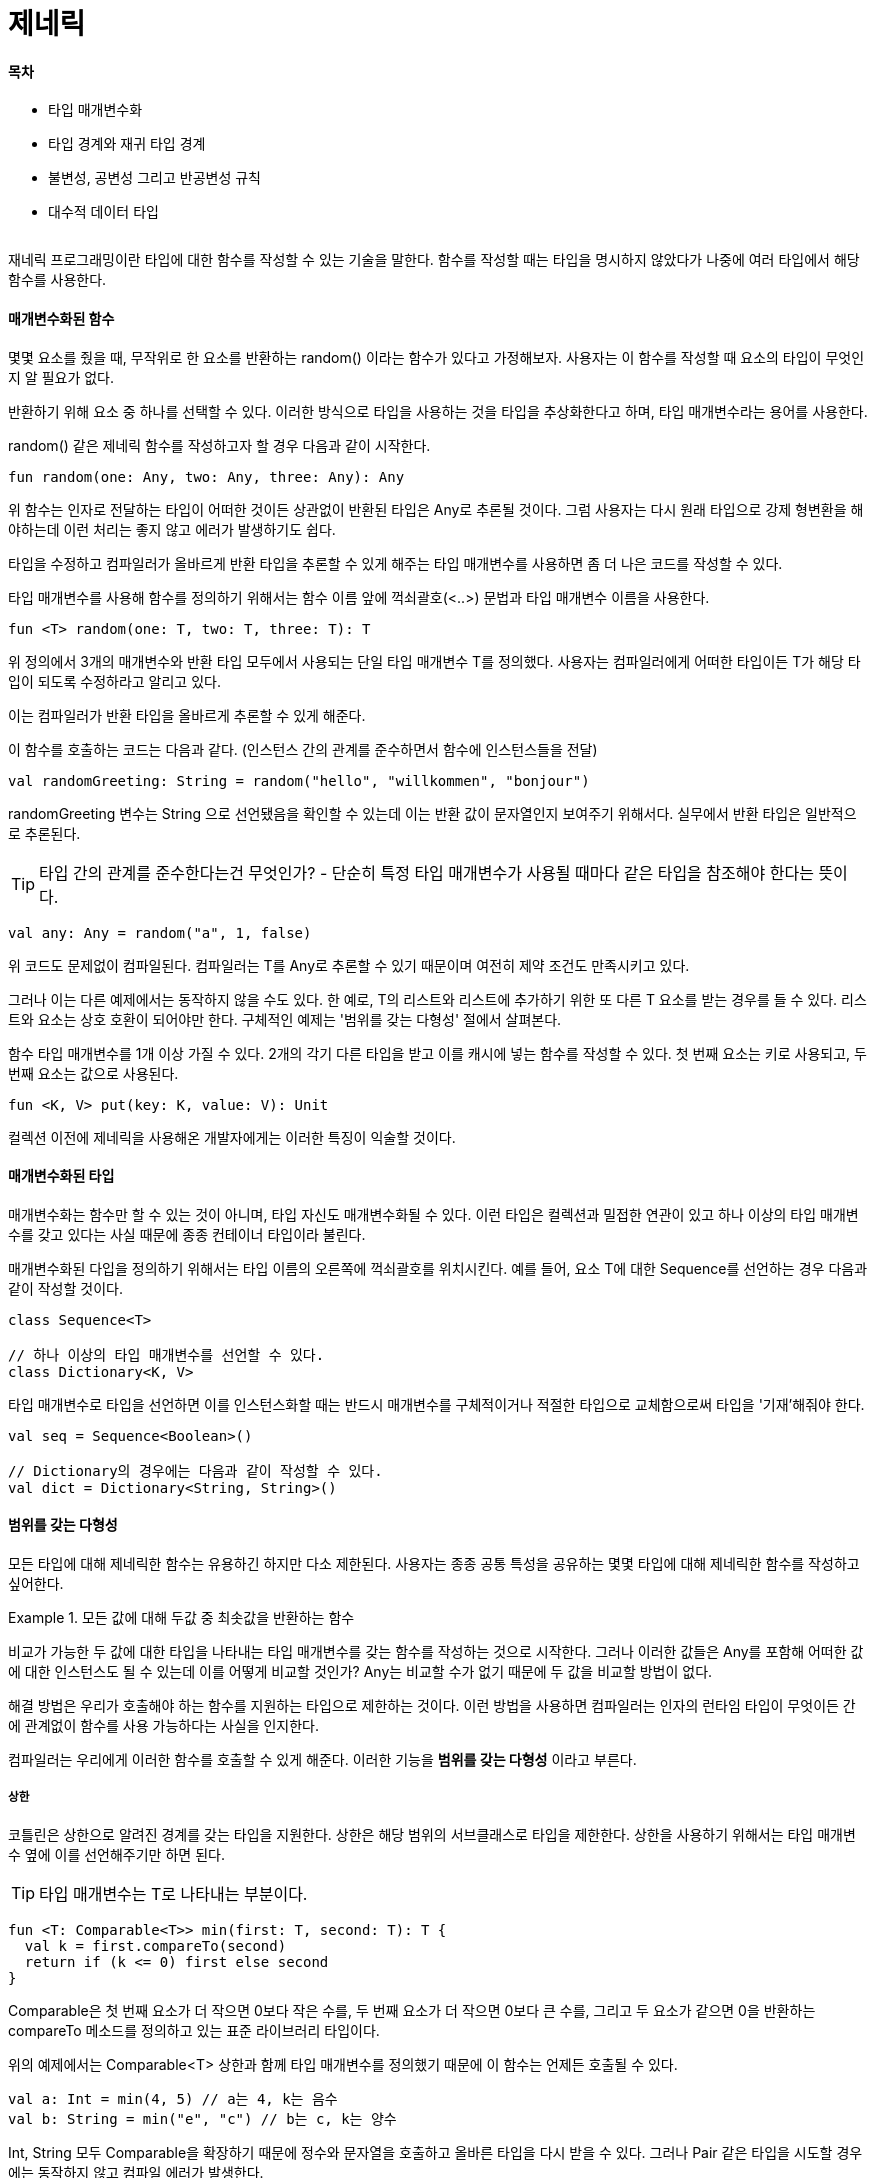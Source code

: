 = 제네릭

:icons: font
:Author: Byeongsoon Jang
:Email: byeongsoon@wisoft.io
:Date: 2018.05.23
:Revision: 1.0

==== 목차

- 타입 매개변수화
- 타입 경계와 재귀 타입 경계
- 불변성, 공변성 그리고 반공변성 규칙
- 대수적 데이터 타입

|===
|===

재네릭 프로그래밍이란 타입에 대한 함수를 작성할 수 있는 기술을 말한다.
함수를 작성할 때는 타입을 명시하지 않았다가 나중에 여러 타입에서 해당 함수를 사용한다.

==== 매개변수화된 함수

몇몇 요소를 줬을 때, 무작위로 한 요소를 반환하는 random() 이라는 함수가 있다고 가정해보자.
사용자는 이 함수를 작성할 때 요소의 타입이 무엇인지 알 필요가 없다.

반환하기 위해 요소 중 하나를 선택할 수 있다. 이러한 방식으로 타입을 사용하는 것을 타입을 추상화한다고 하며,
타입 매개변수라는 용어를 사용한다.

random() 같은 제네릭 함수를 작성하고자 할 경우 다음과 같이 시작한다.

[source, java]
----
fun random(one: Any, two: Any, three: Any): Any
----

위 함수는 인자로 전달하는 타입이 어떠한 것이든 상관없이 반환된 타입은 Any로 추론될 것이다.
그럼 사용자는 다시 원래 타입으로 강제 형변환을 해야하는데 이런 처리는 좋지 않고 에러가 발생하기도 쉽다.

타입을 수정하고 컴파일러가 올바르게 반환 타입을 추론할 수 있게 해주는 타입 매개변수를 사용하면 좀 더 나은 코드를 작성할 수 있다.

타입 매개변수를 사용해 함수를 정의하기 위해서는 함수 이름 앞에 꺽쇠괄호(<..>) 문법과 타입 매개변수 이름을 사용한다.

[source, java]
----
fun <T> random(one: T, two: T, three: T): T
----

위 정의에서 3개의 매개변수와 반환 타입 모두에서 사용되는 단일 타입 매개변수 T를 정의했다.
사용자는 컴파일러에게 어떠한 타입이든 T가 해당 타입이 되도록 수정하라고 알리고 있다.

이는 컴파일러가 반환 타입을 올바르게 추론할 수 있게 해준다.

이 함수를 호출하는 코드는 다음과 같다.
(인스턴스 간의 관계를 준수하면서 함수에 인스턴스들을 전달)

[source, java]
----
val randomGreeting: String = random("hello", "willkommen", "bonjour")
----

randomGreeting 변수는 String 으로 선언됐음을 확인할 수 있는데 이는 반환 값이 문자열인지 보여주기 위해서다.
실무에서 반환 타입은 일반적으로 추론된다.

[TIP]
====
타입 간의 관계를 준수한다는건 무엇인가?
- 단순히 특정 타입 매개변수가 사용될 때마다 같은 타입을 참조해야 한다는 뜻이다.
====

[source, java]
----
val any: Any = random("a", 1, false)
----

위 코드도 문제없이 컴파일된다.
컴파일러는 T를 Any로 추론할 수 있기 때문이며 여전히 제약 조건도 만족시키고 있다.

그러나 이는 다른 예제에서는 동작하지 않을 수도 있다.
한 예로, T의 리스트와 리스트에 추가하기 위한 또 다른 T 요소를 받는 경우를 들 수 있다.
리스트와 요소는 상호 호환이 되어야만 한다.
구체적인 예제는 '범위를 갖는 다형성' 절에서 살펴본다.

함수 타입 매개변수를 1개 이상 가질 수 있다.
2개의 각기 다른 타입을 받고 이를 캐시에 넣는 함수를 작성할 수 있다.
첫 번째 요소는 키로 사용되고, 두 번째 요소는 값으로 사용된다.

[source, java]
----
fun <K, V> put(key: K, value: V): Unit
----

컬렉션 이전에 제네릭을 사용해온 개발자에게는 이러한 특징이 익술할 것이다.

==== 매개변수화된 타입

매개변수화는 함수만 할 수 있는 것이 아니며, 타입 자신도 매개변수화될 수 있다.
이런 타입은 컬렉션과 밀접한 연관이 있고 하나 이상의 타입 매개변수를 갖고 있다는 사실 때문에 종종 컨테이너 타입이라 불린다.

매개변수화된 다입을 정의하기 위해서는 타입 이름의 오른쪽에 꺽쇠괄호를 위치시킨다.
예를 들어, 요소 T에 대한 Sequence를 선언하는 경우 다음과 같이 작성할 것이다.

[source, Kotlin]
----
class Sequence<T>

// 하나 이상의 타입 매개변수를 선언할 수 있다.
class Dictionary<K, V>
----

타입 매개변수로 타입을 선언하면 이를 인스턴스화할 때는 반드시 매개변수를 구체적이거나 적절한 타입으로 교체함으로써 타입을 '기재'해줘야 한다.

[source, java]
----
val seq = Sequence<Boolean>()

// Dictionary의 경우에는 다음과 같이 작성할 수 있다.
val dict = Dictionary<String, String>()
----

==== 범위를 갖는 다형성

모든 타입에 대해 제네릭한 함수는 유용하긴 하지만 다소 제한된다.
사용자는 종종 공통 특성을 공유하는 몇몇 타입에 대해 제네릭한 함수를 작성하고 싶어한다.

.모든 값에 대해 두값 중 최솟값을 반환하는 함수
====
비교가 가능한 두 값에 대한 타입을 나타내는 타입 매개변수를 갖는 함수를 작성하는 것으로 시작한다.
그러나 이러한 값들은 Any를 포함해 어떠한 값에 대한 인스턴스도 될 수 있는데 이를 어떻게 비교할 것인가?
Any는 비교할 수가 없기 때문에 두 값을 비교할 방법이 없다.

해결 방법은 우리가 호출해야 하는 함수를 지원하는 타입으로 제한하는 것이다.
이런 방법을 사용하면 컴파일러는 인자의 런타임 타입이 무엇이든 간에 관계없이 함수를 사용 가능하다는 사실을 인지한다.

컴파일러는 우리에게 이러한 함수를 호출할 수 있게 해준다.
이러한 기능을 *범위를 갖는 다형성* 이라고 부른다.
====

===== 상한

코틀린은 상한으로 알려진 경계를 갖는 타입을 지원한다.
상한은 해당 범위의 서브클래스로 타입을 제한한다.
상한을 사용하기 위해서는 타입 매개변수 옆에 이를 선언해주기만 하면 된다.

[TIP]
====
타입 매개변수는 T로 나타내는 부분이다.
====

[source, java]
----
fun <T: Comparable<T>> min(first: T, second: T): T {
  val k = first.compareTo(second)
  return if (k <= 0) first else second
}
----

Comparable은 첫 번째 요소가 더 작으면 0보다 작은 수를,
두 번째 요소가 더 작으면 0보다 큰 수를,
그리고 두 요소가 같으면 0을 반환하는 compareTo 메소드를 정의하고 있는 표준 라이브러리 타입이다.

위의 예제에서는 Comparable<T> 상한과 함께 타입 매개변수를 정의했기 때문에 이 함수는 언제든 호출될 수 있다.

[source, java]
----
val a: Int = min(4, 5) // a는 4, k는 음수
val b: String = min("e", "c") // b는 c, k는 양수
----

Int, String 모두 Comparable을 확장하기 때문에 정수와 문자열을 호출하고 올바른 타입을 다시 받을 수 있다.
그러나 Pair 같은 타입을 시도할 경우에는 동작하지 않고 컴파일 에러가 발생한다.

다음 코드는 컴파일에 실패할 것이다.

[source, java]
----
val a = minSerializable(Year(1969), Year(2001))
----

==== 타입 변형

타입 변형은 매개변수화된 타입의 서브타입을 허용할지에 대한 기술을 나타낸다.

만약 Fruit의 자식클래스인 Apple이라는 클래스를 고려할 경우, Crate<Apple>은 Crate<Fruit>의 서브 클래스가 될 수 있겠는가?

정답은 아니다.

Crate<Apple>은 어떠한 타입 변형이 사용되느냐에 따라 Crate<Fruit>의 서브타입도 슈퍼타입도 될 수 있으며 또는 둘 다 아닐 수도 있다.

===== 불변성

기본적으로 왜 Crate<Apple>이 Crate<Fruit>의 서브타입이 될 수 없는지를 보자.

[source, kotlin]
----
open class Fruit
class Apple: Fruit()
class Orange: Fruit()

class Crate<T>(val elements: MutableList<T>) {
  fun add(t: T) = elements.add(t)
  fun last(): T = elements.last()
}
----

Crate는 그저 MutableList를 감싼 것에 지나지 않는다.

.불변성 설명을 위한 코드(컴파일 안됨)
[source, java]
----
fun foo(crate: Crate<Fruit>): Unit {
  crate.add(Apple()) // 해당 코드는 컴파일되지 않는다.
}

fun main(args: Array<String>) {
  val oranges = Crate<mutableListOf(Orange(), Orange())>
  foo(oranges) // 문법 오류
  // foo 함수의 매개변수를 Crate<Orange>로 바꾸라는 문구가 나온다.
  val orange: Orange = oranges.last()
}
----

위의 코드는 표면상으로는 그럴듯해 보인다.
사과를 add해 놓고 last를 뽑기 때문에 마지막 요소가 오렌지가 아니기 때문에 런타임에서 ClassCastException 에러가 발생한다.

이러한 문제를 해결하는 가장 단순한 해결책으로 코틀린에서 채택한 방식은
타입 매개변수를 기본적으로 불변성으로 만드는 것이다.
타입 매개변수가 불변성이면 타입 간에 서브타입 관계가 형성되지 않는다.

===== 공변성

불변성에는 몇가지 문제점이 있다.
상자 예제로 되돌아가서 verify(검증)라 불릴 또 다른 함수에 대해 생각해보자.
이 함수는 과일 상자가 있으면 각 과임이 먹기에 안전한지를 검사할 것이다.

Fruit 클래스에 함수를 추가해 보자.

[source, kotlin]
----
open class Fruit {
  fun isSafeToEat(): Boolean = ...
}
// 검증을 구현하고자 할 경우에는 과일 상자 측면에서 이를 구현해야 한다.
// 우리는 먹기에 안전하기만 하면 상자 안에 어떤 과일이 있는지 신경 쓰지 않아도 된다.

fun isSafe(crate: Crate<Fruit>): Boolean = crate.elements.all {
  it.isSafeToEat()
}

val oranges = Crate(mutableListOf(Orange(), Orange()))
isSafe(oranges)
----

위의 코드가 컴파일 되지 않는다는 것은 알고있다.
그러나 로직으로는 컴파일이 안 될 이유가 없다.
단순히 각각 인스턴스에서 isSafeToEat() 함수를 호출하고자 한다.
해당 함수는 Fruit 클래스에 정의되어 있으므로 모든 인스턴스가 해당 함수를 갖고 있다.

이에 대한 해답은 오렌지 상자가 과일 상자의 서브타입으로 인식되게 하는 것이다.
이를 가능케 하는 방법을 공변성이라 부른다.

클래스를 정의할때 클래스가 구체적인 타입 매개변수와 서브타입 관계를 유지한다는 뜻으로 공변성을 설정한다.
이를 위해 타입 매개변수의 접두사로 *out* 키워드를 추가한다.

[source, kotlin]
----
class CovariantCrate<out T>(val elements: List<T>) {
  fun last(): T = elements.last()
}
val oranges = CovariantCrate(listOf(Orange(), Orange()))
isSafe(oranges)

/*
fun isSafe(crate: CovariantCrate<Fruit>): Boolean = crate.elements.all{
  it.isSafeToEat()
}
*/
----

===== 공변성 반환하기

함수의 반환 타입 역시 공변성이 될 수 있다.
이는 기본 값이며, 서브타입이 좀 더 구체적인 타입을 반환하고자 할 경우 그렇게 할 수 있다.

단순히 정의된 함수를 오버라이딩하면 된다.

[source, kotlin]
----
open class Animal
class Sheep: Animal()
class Frog: Animal()

abstract class Farm {
  abstract fun get(): Animal
}

abstract class SheepFarm: Farm() {
  abstract override fun get(): Shape
}
----

===== 반공변성

반공변성은 공변성의 반대다.

타입 매개변수를 반공변성으로 설정하면 타입 자체에서 타입 매개변수 간의 관계가 역전된다.
이 말은 String은 Any의 서브타입이지만 Box가 반공변성으로 설정된 타입 매개변수를 갖고 있다면 Box<String>은 Box<Any>의 슈퍼타입이 된다는 뜻이다.

타입 매개변수를 반공변성으로 설정하려면 in 키워드와 함께 타입 매개변수를 설정해야 한다.

왜 굳이 관계를 뒤짚으려고 하는가?
예제를 통해 살펴본다.

T라는 타입의 이벤트를 생산하는 EventStream이라는 클래스가 있다고 생각해보자.
EventStream 클래스는 이벤트가 생성될 때마다 호출되는 리스너를 하나 받는다.

[source, java]
----
interface Listener<T> {
  fun onNext(t: T): Unit
}

class EventStream<T>(val listener: Listener<T>) {
  fun start(): Unit = println("start")
  fun stop(): Unit = println("stop")
}

// 문자열에 대한 EventStream을 만들고자 할 경우 다음과 같이 stringListener를 전달할 수 있다.

val stringListener = object: Listener<String> {
  override fun onNext(t: String) = println(t)
}
val stringStream = EventStream<String>(stringListener)
stringStream.start()

// 여기 까지는 괜찮아 보인다. 또 다른 스트림을 만들어보자.
val dateListener = object: Listener<Date> {
  override fun onNext(t: Date) = println(t)
}
val dateStream = EventStream<Date>(dateListener)
dateStream.start()

// 단지 타입 매개변수만 달리하여 정확하게 같은 리스너를 두 번 작성했다.
// 단일 loggingListener를 작성하고 모든 스트림에 대해 사용할 수는 없을까
val loggingListener = object: Listener<Any> {
  override fun onNext(t: Any) = println(t)
}// 접근을 시도하면 컴파일러는 EventStream의 인자로 이런 리스너를 사용하는 것을 거부할 것이다.
----

매개변수를 반공변성으로 설정함으로써 주어진 타입 M(Listener)에 대해 U(String)가 T(Any)의 서브타입인 경우
M<T>는 M<U>의 서브타입이 된다.

위의 경우 String이 Any의 서브타입이므로 Listener<Any>가 Listener<String>의 서브 타입이 됨을 의미한다.

Listener와 EventStream 클래스가 반공변성이 될 수 있게 수정해보자.

[source, java]
----
interface Listener<in T> {
  fun onNext(t: T): Unit
}

class EventStream<in T>(val listener: Listener<T>) {
  fun start(): Unit = println("start")
  fun stop(): Unit = println("stop")
}
----

==== Nothing 타입

어떤 타입이 다른 모든 타입의 서브타입이라는 것은 Any가 모든 타입의 슈퍼클래스라는 것과 유사한 맥락으로 볼 수 있다.
Nothing 타입이 유용한지를 살펴본다.

첫 번째 사례는 절대 정상적으로 완료되지 않는 함수를 나타내기 위해서다.
값을 반환하는 것을 기대하지 않는다는 뜻이다.
이러한 함수는 의도적으로 무한 루프를 수행하며, 프로새스나 스레드가 죽었을 때만 종료되거나 예외가 발생하는 경우에만 반환된다.

예를 들어, 코틀린 표준 라이브러리에 정의된 error 함수의 구현은 다음과 같다.

[source, java]
----
inline fun error(message: Any): Nothing = throw
IllegalStateException(message.toString())
----

그러나 주된 사용은 변형 타입의 타입 매개변수에서다.
공변 타입을 갖고 있고 모든 슈퍼타입과 호환이 되는 인스턴스를 만들고자 할 경우, 타입 매개변수로 Nothing을 사용할 수 있다.

[source, java]
----
class Box<out T>

// 다음 인스턴스는 위오 호환이 될 것이다.
Box<Nothing>()
----

Box가 Nothing을 갖는 건 쓸모 없어 보이지만 빈 Box로서의 역할을 완벽하게 제공한다.
빈 상자는 아무런 요소도 갖고 있지 않을 것이기 때문에 상자에 있는 함수가 Nothing 타입을 반환하더라도 아무런 문제가 되지 않는다.
만약 빈 상자가 변경 불가능한 상태라면, 우리는 싱글 인스턴스만 필요로 할 것이다.

타입으로서의 Nothing은 사용자가 가진 타입이 해당 타입의 인스턴스가 비어 있거나 연산을 갖고 있지 않기를 바랄 경우, 이러한 트릭을 위해 종종 사용된다.
메시지 타입이 매개변수화되어 있는 Marshaller가 있다고 생각해보자.

[source, java]
----
interface Marshaller<out T> {
  fun marshall(json: String): T?
}
----

다음과 같은 구조를 사용하면 연산을 갖지 않는 싱글 인스턴스를 손쉽게 만들 수 있으며 Marshaller를 요구하는 어떤 곳에든 사용할 수 있다.

[source, java]
----
object NoopMarshaller: Marshaller<Nothing> {
  override fun marshall(json: String) = null
}
----

마지막으로 Nothing 인스턴스가 존재하지 않는다는 사실에 주목할 필요가 있다.
Nothing은 타입으로 정의되어 있지만 인스턴스화할 수는 없다.
